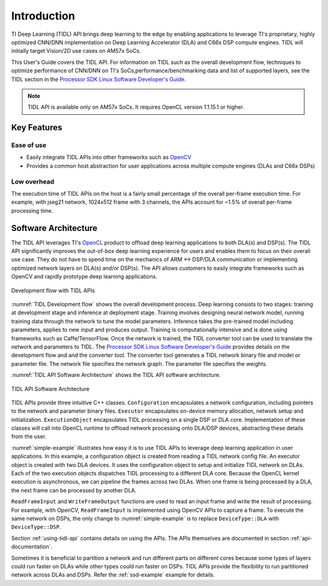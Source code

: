 ************
Introduction
************

TI Deep Learning (TIDL) API brings deep learning to the edge by enabling applications to leverage TI's proprietary, highly optimized CNN/DNN implementation on Deep Learning Accelerator (DLA) and C66x DSP compute engines. TIDL will initially target Vision/2D use cases on AM57x SoCs.

This User's Guide covers the TIDL API. For information on TIDL such as the overall development flow, techniques to optimize performance of CNN/DNN on TI's SoCs,performance/benchmarking data and list of supported layers, see the TIDL section in the `Processor SDK Linux Software Developer's Guide`_.

.. note::
    TIDL API is available only on AM57x SoCs. It requires OpenCL version 1.1.15.1 or higher.

Key Features
------------
Ease of use
+++++++++++
* Easily integrate TIDL APIs into other frameworks such as `OpenCV`_
* Provides a common host abstraction for user applications across multiple compute engines (DLAs and C66x DSPs)

Low overhead
+++++++++++++
The execution time of TIDL APIs on the host is a fairly small percentage of the overall per-frame execution time. For example, with jseg21 network, 1024x512 frame with 3 channels, the APIs account for ~1.5% of overall per-frame processing time.

Software Architecture
---------------------
The TIDL API leverages TI's `OpenCL`_ product to offload deep learning applications to both DLA(s) and DSP(s).  The TIDL API significantly improves the out-of-box deep learning experience for users and enables them to focus on their overall use case. They do not have to spend time on the mechanics of ARM ↔ DSP/DLA communication or implementing optimized network layers on DLA(s) and/or DSP(s).  The API allows customers to easily integrate frameworks such as OpenCV and rapidly prototype deep learning applications.

.. _`TIDL Development flow`:

.. figure:: images/tidl-development-flow.png
    :align: center
    :scale: 50

    Development flow with TIDL APIs

:numref:`TIDL Development flow` shows the overall development process. Deep learning consists to two stages: training at development stage and inference at deployment stage.  Training involves designing neural network model, running training data through the network to tune the model parameters.  Inference takes the pre-trained model including parameters, applies to new input and produces output.  Training is computationally intensive and is done using frameworks such as Caffe/TensorFlow. Once the network is trained, the TIDL converter tool can be used to translate the network and parameters to TIDL. The `Processor SDK Linux Software Developer's Guide`_ provides details on the development flow and and the converter tool. The converter tool generates a TIDL network binary file and model or parameter file. The network file specifies the network graph. The parameter file specifies the weights.

:numref:`TIDL API Software Architecture` shows the TIDL API software architecture.

.. _`TIDL API Software Architecture`:

.. figure:: images/tidl-api.png
    :align: center
    :scale: 60

    TIDL API Software Architecture

TIDL APIs provide three intuitive C++ classes.  ``Configuration`` encapsulates a network configuration, including pointers to the network and parameter binary files.  ``Executor`` encapsulates on-device memory allocation, network setup and initialization.  ``ExecutionObject`` encapsulates TIDL processing on a single DSP or DLA core.  Implementation of these classes will call into OpenCL runtime to offload network processing onto DLA/DSP devices, abstracting these details from the user.

:numref:`simple-example` illustrates how easy it is to use TIDL APIs to leverage deep learning application in user applications.  In this example, a configuration object is created from reading a TIDL network config file.  An executor object is created with two DLA devices.  It uses the configuration object to setup and initialize TIDL network on DLAs.  Each of the two execution objects dispatches TIDL processing to a different DLA core.  Because the OpenCL kernel execution is asynchronous, we can pipeline the frames across two DLAs.  When one frame is being processed by a DLA, the next frame can be processed by another DLA.


.. code-block:: c++
    :caption: Application using TIDL APIs
    :name: simple-example

    // Read a TI DL network configuration file
    Configuration configuration;
    bool status = configuration.ReadFromFile(“./tidl_j11v2_net");

    // Create an executor with 2 DLAs and configuration
    DeviceIds ids = {DeviceId::ID0, DeviceId::ID1};
    Executor executor(DeviceType::DLA, ids, configuration);

    // Query Executor for set of ExecutionObjects created
    const ExecutionObjects& eos = executor.GetExecutionObjects();
    int num_eos = eos.size();  // 2 DLAs

    // Allocate input and output buffers for each execution object
    for (auto &eo : eos)
    {
         ArgInfo in(eo->GetInputBufferSizeInBytes());
         ArgInfo out(eo->GetOutputBufferSizeInBytes());
         eo->SetInputOutputBuffer(in, out);
    }

    // Pipelined processing with 2 DLA cores
    for (int idx = 0; idx < configuration.numFrames + num_eos; idx++)
    {
        ExecutionObject* eo = eos[idx % num_eos].get();

        // Wait for previous frame on the same eo to finish processing
        if (eo->ProcessFrameWait())  WriteFrameOutput(*eo);

        // Read a frame and start processing it with current eo
        if (ReadFrameInput(*eo, idx))  eo->ProcessFrameStartAsync();
    }


``ReadFrameInput`` and ``WriteFrameOutput`` functions are used to read an input frame and write the result of processing. For example, with OpenCV, ``ReadFrameInput`` is implemented using OpenCV APIs to capture a frame. To execute the same network on DSPs, the only change to :numref:`simple-example` is to replace ``DeviceType::DLA`` with ``DeviceType::DSP``.

Section :ref:`using-tidl-api` contains details on using the APIs. The APIs themselves are documented in section :ref:`api-documentation`.

Sometimes it is beneficial to partition a network and run different parts on different cores because some types of layers could run faster on DLAs while other types could run faster on DSPs.  TIDL APIs provide the flexibility to run partitioned network across DLAs and DSPs. Refer the :ref:`ssd-example` example for details.

.. _Processor SDK Linux Software Developer's Guide: http://software-dl.ti.com/processor-sdk-linux/esd/docs/latest/linux/index.html
.. _OpenCV: http://software-dl.ti.com/processor-sdk-linux/esd/docs/latest/linux/Foundational_Components.html#opencv
.. _OpenCL: http://software-dl.ti.com/mctools/esd/docs/opencl/index.html
